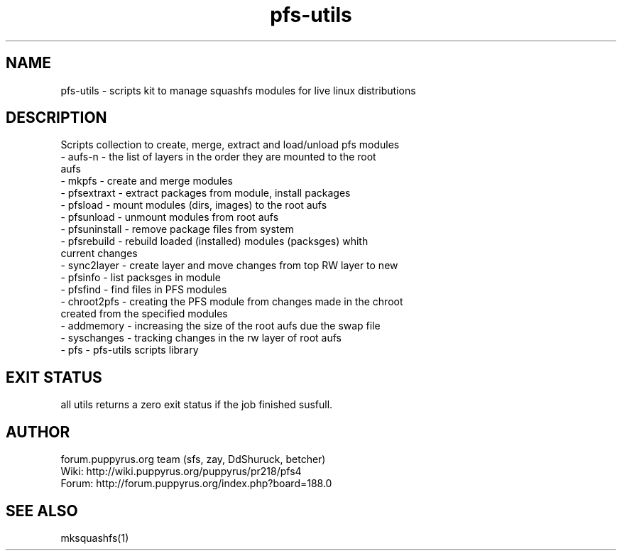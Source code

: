 .TH pfs-utils 12  "February, 2020" "version 4.*" "PFS-UTILS"
.SH NAME
pfs-utils \- scripts kit to manage squashfs modules for live linux distributions 
.SH DESCRIPTION
Scripts collection to create, merge, extract and load/unload pfs modules
.TP
\- aufs-n \- the list of layers in the order they are mounted to the root aufs
.TP
\- mkpfs \- create and merge modules
.TP
\- pfsextraxt \- extract packages from module, install packages 
.TP
\- pfsload \- mount modules (dirs, images) to the root aufs  
.TP
\- pfsunload \- unmount modules from root aufs
.TP
\- pfsuninstall \- remove package files from system
.TP
\- pfsrebuild \- rebuild loaded (installed) modules (packsges)  whith current changes
.TP
\- sync2layer \- create layer and move changes from top RW layer to new
.TP
\- pfsinfo \- list packsges in module
.TP
\- pfsfind \- find files in PFS modules
.TP
\- chroot2pfs \- creating the PFS module from changes made in the chroot created from the specified modules
.TP
\- addmemory \- increasing the size of the root aufs due the swap file
.TP
\- syschanges \- tracking changes in the rw layer of root aufs
.TP
\- pfs \- pfs-utils scripts library 
.SH EXIT STATUS
all utils returns a zero exit status if the job finished susfull.
.SH AUTHOR
forum.puppyrus.org team (sfs, zay, DdShuruck, betcher)
.TP
Wiki:   http://wiki.puppyrus.org/puppyrus/pr218/pfs4
.TP
Forum:  http://forum.puppyrus.org/index.php?board=188.0
.SH SEE ALSO
mksquashfs(1)
